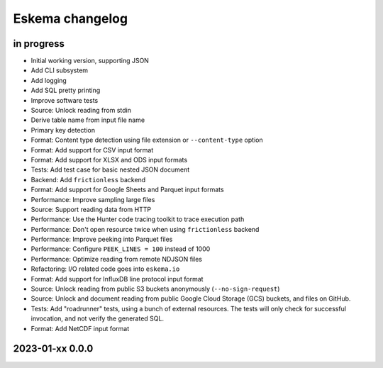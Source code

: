 ################
Eskema changelog
################


in progress
===========

- Initial working version, supporting JSON
- Add CLI subsystem
- Add logging
- Add SQL pretty printing
- Improve software tests
- Source: Unlock reading from stdin
- Derive table name from input file name
- Primary key detection
- Format: Content type detection using file extension or ``--content-type`` option
- Format: Add support for CSV input format
- Format: Add support for XLSX and ODS input formats
- Tests: Add test case for basic nested JSON document
- Backend: Add ``frictionless`` backend
- Format: Add support for Google Sheets and Parquet input formats
- Performance: Improve sampling large files
- Source: Support reading data from HTTP
- Performance: Use the Hunter code tracing toolkit to trace execution path
- Performance: Don't open resource twice when using ``frictionless`` backend
- Performance: Improve peeking into Parquet files
- Performance: Configure ``PEEK_LINES = 100`` instead of 1000
- Performance: Optimize reading from remote NDJSON files
- Refactoring: I/O related code goes into ``eskema.io``
- Format: Add support for InfluxDB line protocol input format
- Source: Unlock reading from public S3 buckets anonymously (``--no-sign-request``)
- Source: Unlock and document reading from public Google Cloud Storage (GCS) buckets,
  and files on GitHub.
- Tests: Add "roadrunner" tests, using a bunch of external resources. The tests
  will only check for successful invocation, and not verify the generated SQL.
- Format: Add NetCDF input format


2023-01-xx 0.0.0
================
